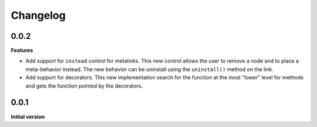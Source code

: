 Changelog
---------

0.0.2
+++++

**Features**

- Add support for ``instead`` control for metalinks. This new control allows the
  user to remove a node and to place a meta-behavior instead. The new behavior
  can be uninstall using the ``uninstall()`` method on the link.

- Add support for decorators. This new implementation search for the function at the
  most "lower" level for methods and gets the function pointed by the decorators.


0.0.1
+++++

**Initial version**

